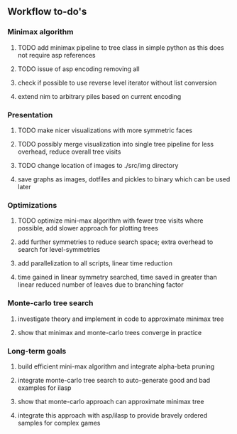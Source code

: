 ** Workflow to-do's

*** Minimax algorithm
***** TODO add minimax pipeline to tree class in simple python as this does not require asp references
***** TODO issue of asp encoding removing all
***** check if possible to use reverse level iterator without list conversion
***** extend nim to arbitrary piles based on current encoding

*** Presentation
***** TODO make nicer visualizations with more symmetric faces
***** TODO possibly merge visualization into single tree pipeline for less overhead, reduce overall tree visits
***** TODO change location of images to ./src/img directory
***** save graphs as images, dotfiles and pickles to binary which can be used later

*** Optimizations
***** TODO optimize mini-max algorithm with fewer tree visits where possible, add slower approach for plotting trees
***** add further symmetries to reduce search space; extra overhead to search for level-symmetries
***** add parallelization to all scripts, linear time reduction
***** time gained in linear symmetry searched, time saved in greater than linear reduced number of leaves due to branching factor
      
*** Monte-carlo tree search
***** investigate theory and implement in code to approximate minimax tree
***** show that minimax and monte-carlo trees converge in practice

*** Long-term goals
***** build efficient mini-max algorithm and integrate alpha-beta pruning
***** integrate monte-carlo tree search to auto-generate good and bad examples for ilasp
***** show that monte-carlo approach can approximate minimax tree
***** integrate this approach with asp/ilasp to provide bravely ordered samples for complex games
